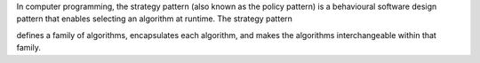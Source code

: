 In computer programming, the strategy pattern (also known as the policy pattern) is a behavioural software design pattern that enables selecting an algorithm at runtime. The strategy pattern

defines a family of algorithms,
encapsulates each algorithm, and
makes the algorithms interchangeable within that family.

